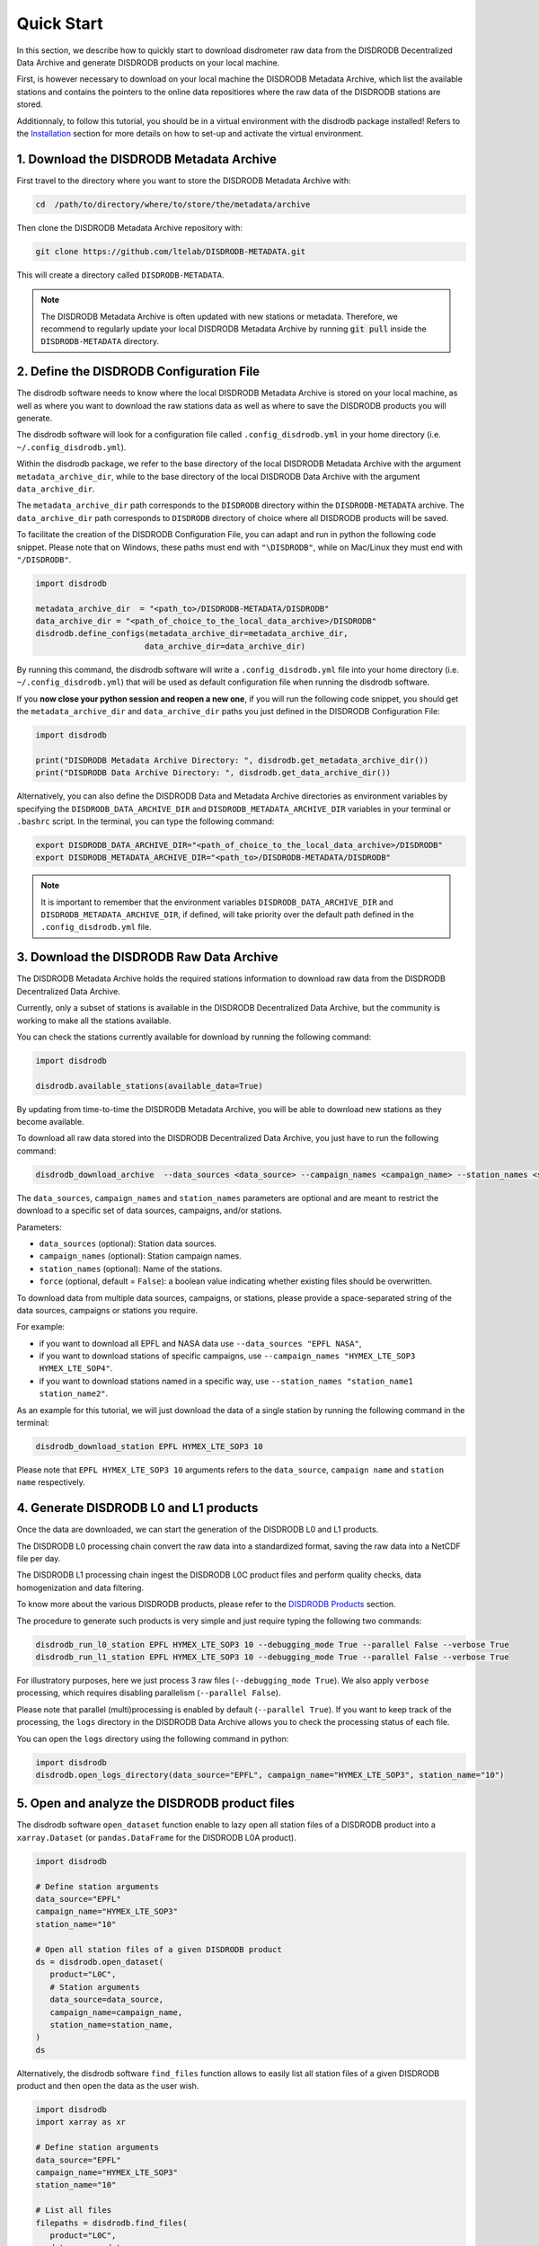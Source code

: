 =========================
Quick Start
=========================

In this section, we describe how to quickly start to download disdrometer raw data 
from the DISDRODB Decentralized Data Archive and generate DISDRODB products on your local machine.

First, is however necessary to download on your local machine the DISDRODB Metadata Archive, 
which list the available stations and contains the pointers to the online data repositiores where
the raw data of the DISDRODB stations are stored.

Additionnaly, to follow this tutorial, you should be in a virtual environment with the disdrodb package installed!
Refers to the `Installation <https://disdrodb.readthedocs.io/en/latest/installation.html>`_ section for more details
on how to set-up and activate the virtual environment.


1. Download the DISDRODB Metadata Archive
-----------------------------------------------

First travel to the directory where you want to store the DISDRODB Metadata Archive with:

.. code:: bash

   cd  /path/to/directory/where/to/store/the/metadata/archive


Then clone the DISDRODB Metadata Archive repository with:

.. code:: bash

   git clone https://github.com/ltelab/DISDRODB-METADATA.git

This will create a directory called ``DISDRODB-METADATA``.

.. note:: The DISDRODB Metadata Archive is often updated with new stations or metadata.
          Therefore, we recommend to regularly update your local DISDRODB Metadata Archive by 
          running :code:`git pull` inside the ``DISDRODB-METADATA`` directory.


2. Define the DISDRODB Configuration File
------------------------------------------

The disdrodb software needs to know where the local DISDRODB Metadata Archive
is stored on your local machine, as well as where you want to download the raw stations data
as well as where to save the DISDRODB products you will generate. 

The disdrodb software will look for a configuration file called ``.config_disdrodb.yml`` 
in your home directory (i.e. ``~/.config_disdrodb.yml``). 

Within the disdrodb package, we refer to the base directory of
the local DISDRODB Metadata Archive with the argument ``metadata_archive_dir``, while 
to the base directory of the local DISDRODB Data Archive with the argument ``data_archive_dir``. 

The ``metadata_archive_dir`` path corresponds to the ``DISDRODB`` directory within the ``DISDRODB-METADATA`` archive. 
The ``data_archive_dir`` path corresponds to ``DISDRODB`` directory of choice where 
all DISDRODB products will be saved. 



To facilitate the creation of the DISDRODB Configuration File, you can adapt and run in python the following code snippet.
Please note that on Windows, these paths must end with ``"\DISDRODB"``,  while on Mac/Linux they must end with ``"/DISDRODB"``.

.. code:: python

    import disdrodb

    metadata_archive_dir  = "<path_to>/DISDRODB-METADATA/DISDRODB"
    data_archive_dir = "<path_of_choice_to_the_local_data_archive>/DISDRODB"
    disdrodb.define_configs(metadata_archive_dir=metadata_archive_dir,
                           data_archive_dir=data_archive_dir)

By running this command, the disdrodb software will write a ``.config_disdrodb.yml`` file into your home directory (i.e. ``~/.config_disdrodb.yml``)
that will be used as default configuration file when running the disdrodb software.

If you **now close your python session and reopen a new one**, if you will run the following code snippet, you 
should get the ``metadata_archive_dir`` and ``data_archive_dir`` paths you just defined in the DISDRODB Configuration File: 

.. code:: python

    import disdrodb

    print("DISDRODB Metadata Archive Directory: ", disdrodb.get_metadata_archive_dir()) 
    print("DISDRODB Data Archive Directory: ", disdrodb.get_data_archive_dir()) 


Alternatively, you can also define the DISDRODB Data and Metadata Archive directories as environment variables by 
specifying the ``DISDRODB_DATA_ARCHIVE_DIR`` and ``DISDRODB_METADATA_ARCHIVE_DIR`` variables in your terminal or ``.bashrc`` script.
In the terminal, you can type the following command:

.. code:: bash

   export DISDRODB_DATA_ARCHIVE_DIR="<path_of_choice_to_the_local_data_archive>/DISDRODB"
   export DISDRODB_METADATA_ARCHIVE_DIR="<path_to>/DISDRODB-METADATA/DISDRODB"

.. note:: It is important to remember that the environment variables ``DISDRODB_DATA_ARCHIVE_DIR`` and ``DISDRODB_METADATA_ARCHIVE_DIR``, if defined, 
   will take priority over the default path defined in the ``.config_disdrodb.yml`` file.


3. Download the DISDRODB Raw Data Archive
-------------------------------------------

The DISDRODB Metadata Archive holds the required stations information to download raw data from the DISDRODB Decentralized Data Archive.

Currently, only a subset of stations is available in the DISDRODB Decentralized Data Archive, but the community is working to make all the stations available.

You can check the stations currently available for download by running the following command:

.. code:: python

   import disdrodb

   disdrodb.available_stations(available_data=True)


By updating from time-to-time the DISDRODB Metadata Archive, you will be able to download new stations as they become available.

To download all raw data stored into the DISDRODB Decentralized Data Archive, you just have to run the following command:

.. code:: bash

   disdrodb_download_archive  --data_sources <data_source> --campaign_names <campaign_name> --station_names <station_name> --force false

The ``data_sources``, ``campaign_names`` and ``station_names`` parameters are optional and are meant to restrict the download to a specific set of
data sources, campaigns, and/or stations.

Parameters:

-  ``data_sources`` (optional): Station data sources.
-  ``campaign_names`` (optional): Station campaign names.
-  ``station_names`` (optional): Name of the stations.
-  ``force`` (optional, default = ``False``): a boolean value indicating whether existing files should be overwritten.

To download data from multiple data sources, campaigns, or stations, please provide a space-separated string of
the data sources, campaigns or stations you require.

For example:

* if you want to download all EPFL and NASA data use ``--data_sources "EPFL NASA"``,

* if you want to download stations of specific campaigns, use ``--campaign_names "HYMEX_LTE_SOP3 HYMEX_LTE_SOP4"``.

* if you want to download stations named in a specific way, use ``--station_names "station_name1 station_name2"``.

As an example for this tutorial, we will just download the data of a single station by running the following command in the terminal: 

.. code:: bash

   disdrodb_download_station EPFL HYMEX_LTE_SOP3 10 

Please note that ``EPFL HYMEX_LTE_SOP3 10`` arguments refers to the ``data_source``, ``campaign name`` and ``station name`` respectively. 


4. Generate DISDRODB L0 and L1 products
----------------------------------------------

Once the data are downloaded, we can start the generation of the DISDRODB L0 and L1 products.

The DISDRODB L0 processing chain convert the raw data into a standardized format, saving the raw data into a NetCDF file per day.

The DISDRODB L1 processing chain ingest the DISDRODB L0C product files and perform quality checks, data homogenization 
and data filtering.

To know more about the various DISDRODB products, please refer to the `DISDRODB Products <https://disdrodb.readthedocs.io/en/latest/products.html>`_ section.

The procedure to generate such products is very simple and just require typing the following two commands: 

.. code:: bash

   disdrodb_run_l0_station EPFL HYMEX_LTE_SOP3 10 --debugging_mode True --parallel False --verbose True
   disdrodb_run_l1_station EPFL HYMEX_LTE_SOP3 10 --debugging_mode True --parallel False --verbose True

For illustratory purposes, here we just process 3 raw files (``--debugging_mode True``). 
We also apply ``verbose`` processing, which requires disabling parallelism (``--parallel False``).

Please note that parallel (multi)processing is enabled by default (``--parallel True``).
If you want to keep track of the processing, the ``logs`` directory in the DISDRODB Data Archive
allows you to check the processing status of each file.

You can open the ``logs`` directory using the following command in python:

.. code:: python

   import disdrodb
   disdrodb.open_logs_directory(data_source="EPFL", campaign_name="HYMEX_LTE_SOP3", station_name="10")


5. Open and analyze the DISDRODB product files
----------------------------------------------

The disdrodb software ``open_dataset`` function enable to lazy open all station files of
a DISDRODB product into a ``xarray.Dataset`` (or ``pandas.DataFrame`` for the DISDRODB L0A product).

.. code:: python

   import disdrodb 

   # Define station arguments
   data_source="EPFL"
   campaign_name="HYMEX_LTE_SOP3"
   station_name="10"

   # Open all station files of a given DISDRODB product
   ds = disdrodb.open_dataset( 
      product="L0C",
      # Station arguments
      data_source=data_source,
      campaign_name=campaign_name,
      station_name=station_name,
   )
   ds

Alternatively, the disdrodb software ``find_files`` function allows to easily list all station files of a 
given DISDRODB product and then open the data as the user wish.

.. code:: python

   import disdrodb 
   import xarray as xr

   # Define station arguments
   data_source="EPFL"
   campaign_name="HYMEX_LTE_SOP3"
   station_name="10"

   # List all files 
   filepaths = disdrodb.find_files(
      product="L0C",
      data_source=data_source,
      campaign_name=campaign_name,
      station_name=station_name,
   )
   # Open a single file
   ds = xr.open_dataset(filepaths[0])
   ds


With this tutorial we hope you will be able to quickly start using the disdrodb software. 

If you wish to contribute new stations to the DISDRODB Decentralized Data Archive, please 
read the `how to contribute new data <https://disdrodb.readthedocs.io/en/latest/contribute_data.html>`_" guideline.

To know more about the various DISDRODB products, please refer to the
DISDRODB `Products <https://disdrodb.readthedocs.io/en/latest/products.html>`_ section, 
while to learn on how to customize the product processing chain, 
please refer to the `DISDRODB Archive Processing <https://disdrodb.readthedocs.io/en/latest/processing.html>`_ section. 
